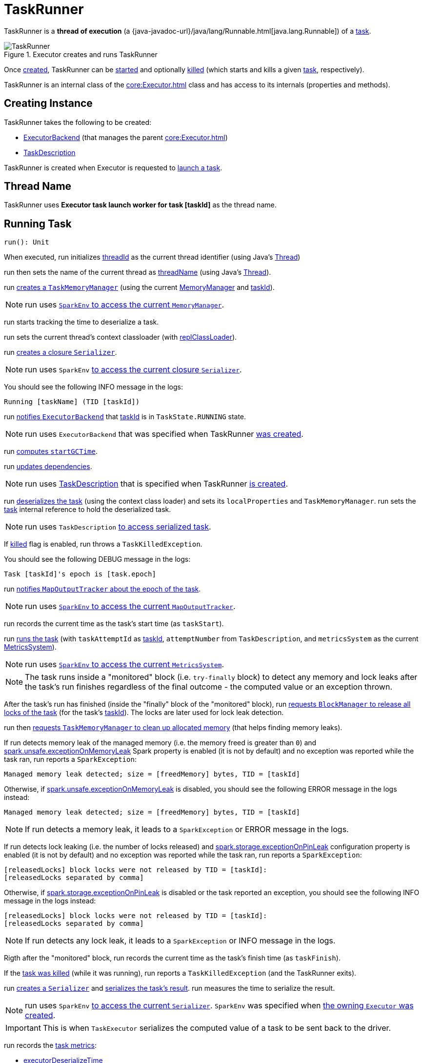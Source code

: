 = TaskRunner

TaskRunner is a *thread of execution* (a {java-javadoc-url}/java/lang/Runnable.html[java.lang.Runnable]) of a <<taskDescription, task>>.

.Executor creates and runs TaskRunner
image::TaskRunner.png[align="center"]

Once <<creating-instance, created>>, TaskRunner can be <<run, started>> and optionally <<kill, killed>> (which starts and kills a given <<taskDescription, task>>, respectively).

TaskRunner is an internal class of the xref:core:Executor.adoc[] class and has access to its internals (properties and methods).

== [[creating-instance]] Creating Instance

TaskRunner takes the following to be created:

* [[execBackend]] xref:ROOT:spark-ExecutorBackend.adoc[ExecutorBackend] (that manages the parent xref:core:Executor.adoc[])
* [[taskDescription]] xref:scheduler:spark-scheduler-TaskDescription.adoc[TaskDescription]

TaskRunner is created when Executor is requested to xref:core:Executor.adoc#launchTask[launch a task].

== [[threadName]] Thread Name

TaskRunner uses *Executor task launch worker for task [taskId]* as the thread name.

== [[run]] Running Task

[source, scala]
----
run(): Unit
----

When executed, run initializes <<threadId, threadId>> as the current thread identifier (using Java's link:++https://docs.oracle.com/javase/8/docs/api/java/lang/Thread.html#getId--++[Thread])

run then sets the name of the current thread as <<threadName, threadName>> (using Java's link:++https://docs.oracle.com/javase/8/docs/api/java/lang/Thread.html#setName-java.lang.String-++[Thread]).

run xref:memory:TaskMemoryManager.adoc#creating-instance[creates a `TaskMemoryManager`] (using the current xref:memory:MemoryManager.adoc[MemoryManager] and <<taskId, taskId>>).

NOTE: run uses xref:core:SparkEnv.adoc#memoryManager[`SparkEnv` to access the current `MemoryManager`].

run starts tracking the time to deserialize a task.

run sets the current thread's context classloader (with <<replClassLoader, replClassLoader>>).

run xref:serializer:Serializer.adoc#newInstance[creates a closure `Serializer`].

NOTE: run uses `SparkEnv` xref:core:SparkEnv.adoc#closureSerializer[to access the current closure `Serializer`].

You should see the following INFO message in the logs:

```
Running [taskName] (TID [taskId])
```

run xref:spark-ExecutorBackend.adoc#statusUpdate[notifies `ExecutorBackend`] that <<taskId, taskId>> is in `TaskState.RUNNING` state.

NOTE: run uses `ExecutorBackend` that was specified when TaskRunner <<creating-instance, was created>>.

run <<computeTotalGcTime, computes `startGCTime`>>.

run <<updateDependencies, updates dependencies>>.

NOTE: run uses xref:spark-scheduler-TaskDescription.adoc[TaskDescription] that is specified when TaskRunner <<creating-instance, is created>>.

run xref:serializer:SerializerInstance.adoc#deserialize[deserializes the task] (using the context class loader) and sets its `localProperties` and `TaskMemoryManager`. run sets the <<task, task>> internal reference to hold the deserialized task.

NOTE: run uses `TaskDescription` xref:spark-scheduler-TaskDescription.adoc#serializedTask[to access serialized task].

If <<killed, killed>> flag is enabled, run throws a `TaskKilledException`.

You should see the following DEBUG message in the logs:

```
Task [taskId]'s epoch is [task.epoch]
```

run xref:scheduler:MapOutputTracker.adoc#updateEpoch[notifies `MapOutputTracker` about the epoch of the task].

NOTE: run uses xref:core:SparkEnv.adoc#mapOutputTracker[`SparkEnv` to access the current `MapOutputTracker`].

run records the current time as the task's start time (as `taskStart`).

run xref:scheduler:Task.adoc#run[runs the task] (with `taskAttemptId` as <<taskId, taskId>>, `attemptNumber` from `TaskDescription`, and `metricsSystem` as the current xref:metrics:spark-metrics-MetricsSystem.adoc[MetricsSystem]).

NOTE: run uses xref:core:SparkEnv.adoc#metricsSystem[`SparkEnv` to access the current `MetricsSystem`].

NOTE: The task runs inside a "monitored" block (i.e. `try-finally` block) to detect any memory and lock leaks after the task's run finishes regardless of the final outcome - the computed value or an exception thrown.

After the task's run has finished (inside the "finally" block of the "monitored" block), run xref:BlockManager.adoc#releaseAllLocksForTask[requests `BlockManager` to release all locks of the task] (for the task's <<taskId, taskId>>). The locks are later used for lock leak detection.

run then xref:memory:TaskMemoryManager.adoc#cleanUpAllAllocatedMemory[requests `TaskMemoryManager` to clean up allocated memory] (that helps finding memory leaks).

If run detects memory leak of the managed memory (i.e. the memory freed is greater than `0`) and xref:ROOT:configuration-properties.adoc#spark.unsafe.exceptionOnMemoryLeak[spark.unsafe.exceptionOnMemoryLeak] Spark property is enabled (it is not by default) and no exception was reported while the task ran, run reports a `SparkException`:

```
Managed memory leak detected; size = [freedMemory] bytes, TID = [taskId]
```

Otherwise, if xref:ROOT:configuration-properties.adoc#spark.unsafe.exceptionOnMemoryLeak[spark.unsafe.exceptionOnMemoryLeak] is disabled, you should see the following ERROR message in the logs instead:

```
Managed memory leak detected; size = [freedMemory] bytes, TID = [taskId]
```

NOTE: If run detects a memory leak, it leads to a `SparkException` or ERROR message in the logs.

If run detects lock leaking (i.e. the number of locks released) and xref:ROOT:configuration-properties.adoc#spark.storage.exceptionOnPinLeak[spark.storage.exceptionOnPinLeak] configuration property is enabled (it is not by default) and no exception was reported while the task ran, run reports a `SparkException`:

```
[releasedLocks] block locks were not released by TID = [taskId]:
[releasedLocks separated by comma]
```

Otherwise, if xref:ROOT:configuration-properties.adoc#spark.storage.exceptionOnPinLeak[spark.storage.exceptionOnPinLeak] is disabled or the task reported an exception, you should see the following INFO message in the logs instead:

```
[releasedLocks] block locks were not released by TID = [taskId]:
[releasedLocks separated by comma]
```

NOTE: If run detects any lock leak, it leads to a `SparkException` or INFO message in the logs.

Rigth after the "monitored" block, run records the current time as the task's finish time (as `taskFinish`).

If the xref:scheduler:Task.adoc#kill[task was killed] (while it was running), run reports a `TaskKilledException` (and the TaskRunner exits).

run xref:serializer:Serializer.adoc#newInstance[creates a `Serializer`] and xref:serializer:Serializer.adoc#serialize[serializes the task's result]. run measures the time to serialize the result.

NOTE: run uses `SparkEnv` xref:core:SparkEnv.adoc#serializer[to access the current `Serializer`]. `SparkEnv` was specified when xref:core:Executor.adoc#creating-instance[the owning `Executor` was created].

IMPORTANT: This is when `TaskExecutor` serializes the computed value of a task to be sent back to the driver.

run records the xref:scheduler:Task.adoc#metrics[task metrics]:

* xref:metrics:spark-executor-TaskMetrics.adoc#setExecutorDeserializeTime[executorDeserializeTime]
* xref:metrics:spark-executor-TaskMetrics.adoc#setExecutorDeserializeCpuTime[executorDeserializeCpuTime]
* xref:metrics:spark-executor-TaskMetrics.adoc#setExecutorRunTime[executorRunTime]
* xref:metrics:spark-executor-TaskMetrics.adoc#setExecutorCpuTime[executorCpuTime]
* xref:metrics:spark-executor-TaskMetrics.adoc#setJvmGCTime[jvmGCTime]
* xref:metrics:spark-executor-TaskMetrics.adoc#setResultSerializationTime[resultSerializationTime]

run xref:scheduler:Task.adoc#collectAccumulatorUpdates[collects the latest values of internal and external accumulators used in the task].

run creates a xref:spark-scheduler-TaskResult.adoc#DirectTaskResult[DirectTaskResult] (with the serialized result and the latest values of accumulators).

run xref:serializer:Serializer.adoc#serialize[serializes the `DirectTaskResult`] and gets the byte buffer's limit.

NOTE: A serialized `DirectTaskResult` is Java's https://docs.oracle.com/javase/8/docs/api/java/nio/ByteBuffer.html[java.nio.ByteBuffer].

run selects the proper serialized version of the result before xref:spark-ExecutorBackend.adoc#statusUpdate[sending it to `ExecutorBackend`].

run branches off based on the serialized `DirectTaskResult` byte buffer's limit.

When xref:core:Executor.adoc#maxResultSize[maxResultSize] is greater than `0` and the serialized `DirectTaskResult` buffer limit exceeds it, the following WARN message is displayed in the logs:

```
Finished [taskName] (TID [taskId]). Result is larger than maxResultSize ([resultSize] > [maxResultSize]), dropping it.
```

TIP: Read about xref:ROOT:configuration-properties.adoc#spark.driver.maxResultSize[spark.driver.maxResultSize].

```
$ ./bin/spark-shell -c spark.driver.maxResultSize=1m

scala> sc.version
res0: String = 2.0.0-SNAPSHOT

scala> sc.getConf.get("spark.driver.maxResultSize")
res1: String = 1m

scala> sc.range(0, 1024 * 1024 + 10, 1).collect
WARN Executor: Finished task 4.0 in stage 0.0 (TID 4). Result is larger than maxResultSize (1031.4 KB > 1024.0 KB), dropping it.
...
ERROR TaskSetManager: Total size of serialized results of 1 tasks (1031.4 KB) is bigger than spark.driver.maxResultSize (1024.0 KB)
...
org.apache.spark.SparkException: Job aborted due to stage failure: Total size of serialized results of 1 tasks (1031.4 KB) is bigger than spark.driver.maxResultSize (1024.0 KB)
  at org.apache.spark.scheduler.DAGScheduler.org$apache$spark$scheduler$DAGScheduler$$failJobAndIndependentStages(DAGScheduler.scala:1448)
...
```

In this case, run creates a xref:spark-scheduler-TaskResult.adoc#IndirectTaskResult[IndirectTaskResult] (with a `TaskResultBlockId` for the task's <<taskId, taskId>> and `resultSize`) and xref:serializer:Serializer.adoc#serialize[serializes it].

[[run-result-sent-via-blockmanager]]
When `maxResultSize` is not positive or `resultSize` is smaller than `maxResultSize` but greater than xref:core:Executor.adoc#maxDirectResultSize[maxDirectResultSize], run creates a `TaskResultBlockId` for the task's <<taskId, taskId>> and xref:BlockManager.adoc#putBytes[stores the serialized `DirectTaskResult` in `BlockManager`] (as the `TaskResultBlockId` with `MEMORY_AND_DISK_SER` storage level).

You should see the following INFO message in the logs:

```
Finished [taskName] (TID [taskId]). [resultSize] bytes result sent via BlockManager)
```

In this case, run creates a xref:spark-scheduler-TaskResult.adoc#IndirectTaskResult[IndirectTaskResult] (with a `TaskResultBlockId` for the task's <<taskId, taskId>> and `resultSize`) and xref:serializer:Serializer.adoc#serialize[serializes it].

NOTE: The difference between the two above cases is that the result is dropped or stored in `BlockManager` with `MEMORY_AND_DISK_SER` storage level.

When the two cases above do not hold, you should see the following INFO message in the logs:

```
Finished [taskName] (TID [taskId]). [resultSize] bytes result sent to driver
```

run uses the serialized `DirectTaskResult` byte buffer as the final `serializedResult`.

NOTE: The final `serializedResult` is either a xref:spark-scheduler-TaskResult.adoc#IndirectTaskResult[IndirectTaskResult] (possibly with the block stored in `BlockManager`) or a xref:spark-scheduler-TaskResult.adoc#DirectTaskResult[DirectTaskResult].

run xref:spark-ExecutorBackend.adoc#statusUpdate[notifies `ExecutorBackend`] that <<taskId, taskId>> is in `TaskState.FINISHED` state with the serialized result and removes <<taskId, taskId>> from the owning executor's xref:core:Executor.adoc#runningTasks[ runningTasks] registry.

NOTE: run uses `ExecutorBackend` that is specified when TaskRunner <<creating-instance, is created>>.

NOTE: TaskRunner is Java's https://docs.oracle.com/javase/8/docs/api/java/lang/Runnable.html[Runnable] and the contract requires that once a TaskRunner has completed execution it must not be restarted.

When run catches a exception while executing the task, run acts according to its type (as presented in the following "run's Exception Cases" table and the following sections linked from the table).

.run's Exception Cases, TaskState and Serialized ByteBuffer
[cols="1,1,2",options="header",width="100%"]
|===
| Exception Type
| TaskState
| Serialized ByteBuffer

| <<run-FetchFailedException, FetchFailedException>>
| `FAILED`
| `TaskFailedReason`

| <<run-TaskKilledException, TaskKilledException>>
| `KILLED`
| `TaskKilled`

| <<run-InterruptedException, InterruptedException>>
| `KILLED`
| `TaskKilled`

| <<run-CommitDeniedException, CommitDeniedException>>
| `FAILED`
| `TaskFailedReason`

| <<run-Throwable, Throwable>>
| `FAILED`
| `ExceptionFailure`

|===

run is part of {java-javadoc-url}/java/lang/Runnable.html[java.lang.Runnable] contract.

=== [[run-FetchFailedException]] FetchFailedException

When xref:shuffle:FetchFailedException.adoc[FetchFailedException] is reported while running a task, run <<setTaskFinishedAndClearInterruptStatus, setTaskFinishedAndClearInterruptStatus>>.

run xref:shuffle:FetchFailedException.adoc#toTaskFailedReason[requests `FetchFailedException` for the `TaskFailedReason`], serializes it and xref:spark-ExecutorBackend.adoc#statusUpdate[notifies `ExecutorBackend` that the task has failed] (with <<taskId, taskId>>, `TaskState.FAILED`, and a serialized reason).

NOTE: `ExecutorBackend` was specified when <<creating-instance, TaskRunner was created>>.

NOTE:  run uses a closure xref:serializer:Serializer.adoc[Serializer] to serialize the failure reason. The `Serializer` was created before run ran the task.

=== [[run-TaskKilledException]] TaskKilledException

When `TaskKilledException` is reported while running a task, you should see the following INFO message in the logs:

```
Executor killed [taskName] (TID [taskId]), reason: [reason]
```

run then <<setTaskFinishedAndClearInterruptStatus, setTaskFinishedAndClearInterruptStatus>> and xref:spark-ExecutorBackend.adoc#statusUpdate[notifies `ExecutorBackend` that the task has been killed] (with <<taskId, taskId>>, `TaskState.KILLED`, and a serialized `TaskKilled` object).

=== [[run-InterruptedException]] InterruptedException (with Task Killed)

When `InterruptedException` is reported while running a task, and the task has been killed, you should see the following INFO message in the logs:

```
Executor interrupted and killed [taskName] (TID [taskId]), reason: [killReason]
```

run then <<setTaskFinishedAndClearInterruptStatus, setTaskFinishedAndClearInterruptStatus>> and xref:spark-ExecutorBackend.adoc#statusUpdate[notifies `ExecutorBackend` that the task has been killed] (with <<taskId, taskId>>, `TaskState.KILLED`, and a serialized `TaskKilled` object).

NOTE: The difference between this `InterruptedException` and <<run-TaskKilledException, TaskKilledException>> is the INFO message in the logs.

=== [[run-CommitDeniedException]] CommitDeniedException

When `CommitDeniedException` is reported while running a task, run <<setTaskFinishedAndClearInterruptStatus, setTaskFinishedAndClearInterruptStatus>> and xref:spark-ExecutorBackend.adoc#statusUpdate[notifies `ExecutorBackend` that the task has failed] (with <<taskId, taskId>>, `TaskState.FAILED`, and a serialized `TaskKilled` object).

NOTE: The difference between this `CommitDeniedException` and <<run-FetchFailedException, FetchFailedException>> is just the reason being sent to `ExecutorBackend`.

=== [[run-Throwable]] Throwable

When run catches a `Throwable`, you should see the following ERROR message in the logs (followed by the exception).

```
Exception in [taskName] (TID [taskId])
```

run then records the following task metrics (only when <<task, Task>> is available):

* xref:metrics:spark-executor-TaskMetrics.adoc#setExecutorRunTime[executorRunTime]
* xref:metrics:spark-executor-TaskMetrics.adoc#setJvmGCTime[jvmGCTime]

run then xref:scheduler:Task.adoc#collectAccumulatorUpdates[collects the latest values of internal and external accumulators] (with `taskFailed` flag enabled to inform that the collection is for a failed task).

Otherwise, when <<task, Task>> is not available, the accumulator collection is empty.

run converts the task accumulators to collection of `AccumulableInfo`, creates a `ExceptionFailure` (with the accumulators), and xref:serializer:Serializer.adoc#serialize[serializes them].

NOTE: run uses a closure xref:serializer:Serializer.adoc[Serializer] to serialize the `ExceptionFailure`.

CAUTION: FIXME Why does run create `new ExceptionFailure(t, accUpdates).withAccums(accums)`, i.e. accumulators occur twice in the object.

run <<setTaskFinishedAndClearInterruptStatus, setTaskFinishedAndClearInterruptStatus>> and xref:spark-ExecutorBackend.adoc#statusUpdate[notifies `ExecutorBackend` that the task has failed] (with <<taskId, taskId>>, `TaskState.FAILED`, and the serialized `ExceptionFailure`).

run may also trigger `SparkUncaughtExceptionHandler.uncaughtException(t)` if this is a fatal error.

NOTE: The difference between this most `Throwable` case and other `FAILED` cases (i.e. <<run-FetchFailedException, FetchFailedException>> and <<run-CommitDeniedException, CommitDeniedException>>) is just the serialized `ExceptionFailure` vs a reason being sent to `ExecutorBackend`, respectively.

== [[kill]] Killing Task

[source, scala]
----
kill(
  interruptThread: Boolean,
  reason: String): Unit
----

`kill` marks the TaskRunner as <<killed, killed>> and xref:scheduler:Task.adoc#kill[kills the task] (if available and not <<finished, finished>> already).

NOTE: `kill` passes the input `interruptThread` on to the task itself while killing it.

When executed, you should see the following INFO message in the logs:

```
Executor is trying to kill [taskName] (TID [taskId]), reason: [reason]
```

NOTE: <<killed, killed>> flag is checked periodically in <<run, run>> to stop executing the task. Once killed, the task will eventually stop.

== [[collectAccumulatorsAndResetStatusOnFailure]] collectAccumulatorsAndResetStatusOnFailure Method

[source, scala]
----
collectAccumulatorsAndResetStatusOnFailure(
  taskStartTime: Long): (Seq[AccumulatorV2[_, _]], Seq[AccumulableInfo])
----

collectAccumulatorsAndResetStatusOnFailure...FIXME

collectAccumulatorsAndResetStatusOnFailure is used when TaskRunner is requested to <<run, run>>.

== [[hasFetchFailure]] hasFetchFailure Method

[source, scala]
----
hasFetchFailure: Boolean
----

hasFetchFailure...FIXME

hasFetchFailure is used when TaskRunner is requested to <<run, run>>.

== [[setTaskFinishedAndClearInterruptStatus]] setTaskFinishedAndClearInterruptStatus Method

[source, scala]
----
setTaskFinishedAndClearInterruptStatus(): Unit
----

setTaskFinishedAndClearInterruptStatus...FIXME

setTaskFinishedAndClearInterruptStatus is used when TaskRunner is requested to <<run, run>>.

== [[logging]] Logging

Enable `ALL` logging level for `org.apache.spark.executor.Executor` logger to see what happens inside (since TaskRunner is an internal class of Executor).

Add the following line to `conf/log4j.properties`:

[source,plaintext]
----
log4j.logger.org.apache.spark.executor.Executor=ALL
----

Refer to xref:ROOT:spark-logging.adoc[Logging].

== [[internal-properties]] Internal Properties

=== [[finished]][[isFinished]] finished Flag

finished flag says whether the <<taskDescription, task>> has finished (`true`) or not (`false`)

Default: `false`

Enabled (`true`) after TaskRunner has been requested to <<setTaskFinishedAndClearInterruptStatus, setTaskFinishedAndClearInterruptStatus>>

Used when TaskRunner is requested to <<kill, kill the task>>

=== [[reasonIfKilled]] reasonIfKilled

Reason to <<kill, kill the task>> (and avoid <<run, executing it>>)

Default: `(empty)` (`None`)

=== [[startGCTime]] startGCTime Timestamp

Timestamp (which is really the xref:core:Executor.adoc#computeTotalGcTime[total amount of time this Executor JVM process has already spent in garbage collection]) that is used to mark the GC "zero" time (when <<run, run the task>>) and then compute the *JVM GC time metric* when:

* TaskRunner is requested to <<collectAccumulatorsAndResetStatusOnFailure, collectAccumulatorsAndResetStatusOnFailure>> and <<run, run>>

* `Executor` is requested to xref:core:Executor.adoc#reportHeartBeat[reportHeartBeat]

=== [[task]] Task

Deserialized xref:scheduler:Task.adoc[task] to execute

Used when:

* TaskRunner is requested to <<kill, kill the task>>, <<collectAccumulatorsAndResetStatusOnFailure, collectAccumulatorsAndResetStatusOnFailure>>, <<run, run the task>>, <<hasFetchFailure, hasFetchFailure>>

* `Executor` is requested to xref:core:Executor.adoc#reportHeartBeat[reportHeartBeat]

=== [[taskId]] Task Id

The <<spark-scheduler-TaskDescription.adoc#taskId, task ID>> (of the <<taskDescription, TaskDescription>>)

Used when:

* TaskRunner is requested to <<run, run>> (to create a xref:memory:TaskMemoryManager.adoc[TaskMemoryManager] and serialize a `IndirectTaskResult` for a large task result) and <<kill, kill>> the task and for the <<threadName, threadName>>

* `Executor` is requested to xref:core:Executor.adoc#reportHeartBeat[reportHeartBeat]

=== [[taskName]] Task Name

The <<spark-scheduler-TaskDescription.adoc#name, name of the task>> (of the <<taskDescription, TaskDescription>>) that is used exclusively for <<logging, logging>> purposes when TaskRunner is requested to <<run, run>> and <<kill, kill>> the task

=== [[threadId]][[getThreadId]] Thread Id

Current thread ID

Default: `-1`

Set immediately when TaskRunner is requested to <<run, run the task>> and used exclusively when `TaskReaper` is requested for the thread info of the current thread (aka _thread dump_)

